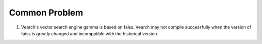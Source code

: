 Common Problem
================

1. Vearch's vector search engine gamma is based on faiss. Vearch may not compile successfully when the version of faiss is greatly changed and incompatible with the historical version.



